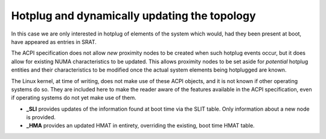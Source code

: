 .. _sechotplug:

=============================================
Hotplug and dynamically updating the topology
=============================================

In this case we are only interested in hotplug of elements of the
system which would, had they been present at boot, have appeared
as entries in SRAT.

The ACPI specification does not allow *new* proximity nodes to be
created when such hotplug events occur, but it does allow for
existing NUMA characteristics to be updated.  This allows
proximity nodes to be set aside for *potential* hotplug entities
and their characteristics to be modified once the actual system
elements being hotplugged are known.

The Linux kernel, at time of writing, does not make use of these
ACPI objects, and it is not known if other operating systems do
so.  They are included here to make the reader aware of the features
available in the ACPI specification, even if operating systems
do not yet make use of them.

* **_SLI** provides updates of the information found at boot time
  via the SLIT table. Only information about a new node is provided.

* **_HMA** provides an updated HMAT in entirety, overriding the
  existing, boot time HMAT table.